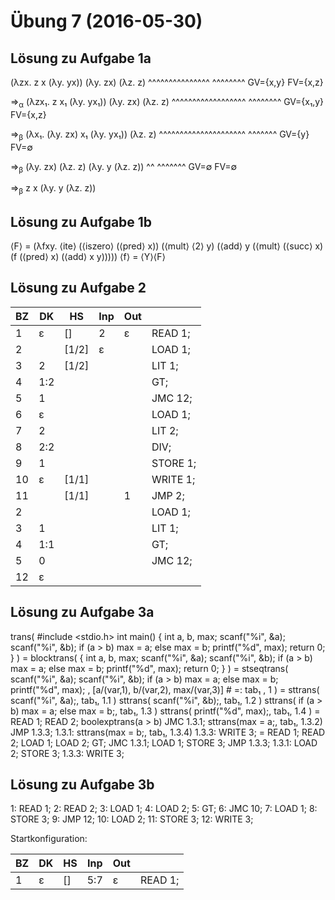 * Übung 7 (2016-05-30)
** Lösung zu Aufgabe 1a
(λzx. z x (λy. yx)) (λy. zx) (λz. z)
   ^^^^^^^^^^^^^^^  ^^^^^^^^
   GV={x,y}         FV={x,z}

⇒_α (λzx₁. z x₁ (λy. yx₁)) (λy. zx) (λz. z)
       ^^^^^^^^^^^^^^^^^^  ^^^^^^^^
       GV={x₁,y}           FV={x,z}

⇒_β (λx₁. (λy. zx) x₁ (λy. yx₁)) (λz. z)
          ^^^^^^^^^^^^^^^^^^^^^  ^^^^^^^
          GV={y}                 FV=∅

⇒_β (λy. zx) (λz. z) (λy. y (λz. z))
         ^^  ^^^^^^^
       GV=∅  FV=∅

⇒_β z x (λy. y (λz. z))

** Lösung zu Aufgabe 1b
⟨F⟩ = (λfxy. ⟨ite⟩ (⟨iszero⟩ (⟨pred⟩ x))
                   (⟨mult⟩ ⟨2⟩ y)
                   (⟨add⟩ y (⟨mult⟩ (⟨succ⟩ x) (f (⟨pred⟩ x) (⟨add⟩ x y)))))
⟨f⟩ = ⟨Y⟩⟨F⟩

** Lösung zu Aufgabe 2
| BZ |  DK | HS    | Inp | Out |          |
|----+-----+-------+-----+-----+----------|
|  1 |   ε | []    | 2   | ε   | READ 1;  |
|  2 |     | [1/2] | ε   |     | LOAD 1;  |
|  3 |   2 | [1/2] |     |     | LIT 1;   |
|  4 | 1:2 |       |     |     | GT;      |
|  5 |   1 |       |     |     | JMC 12;  |
|  6 |   ε |       |     |     | LOAD 1;  |
|  7 |   2 |       |     |     | LIT 2;   |
|  8 | 2:2 |       |     |     | DIV;     |
|  9 |   1 |       |     |     | STORE 1; |
| 10 |   ε | [1/1] |     |     | WRITE 1; |
| 11 |     | [1/1] |     | 1   | JMP 2;   |
|  2 |     |       |     |     | LOAD 1;  |
|  3 |   1 |       |     |     | LIT 1;   |
|  4 | 1:1 |       |     |     | GT;      |
|  5 |   0 |       |     |     | JMC 12;  |
| 12 |   ε |       |     |     |          |

** Lösung zu Aufgabe 3a
  trans( #include <stdio.h>
         int main() {
           int a, b, max;
           scanf("%i", &a);
           scanf("%i", &b);
           if (a > b) max = a;
           else max = b;
           printf("%d", max);
           return 0;
         }                     )
= blocktrans( {
                int a, b, max;
                scanf("%i", &a);
                scanf("%i", &b);
                if (a > b) max = a;
                else max = b;
                printf("%d", max);
                return 0;
              }                     )
= stseqtrans( scanf("%i", &a);
              scanf("%i", &b);
              if (a > b) max = a;
              else max = b;
              printf("%d", max);
            , [a/(var,1), b/(var,2), max/(var,3)]   # =: tab₁
            , 1 )
= sttrans( scanf("%i", &a);, tab₁, 1.1 )
  sttrans( scanf("%i", &b);, tab₁, 1.2 )
  sttrans( if (a > b) max = a;
           else max = b;, tab₁, 1.3 )
  sttrans( printf("%d", max);, tab₁, 1.4 )
= READ 1;
  READ 2;
  boolexptrans(a > b)
  JMC 1.3.1;
  sttrans(max = a;, tab₁, 1.3.2)
  JMP 1.3.3;
  1.3.1: sttrans(max = b;, tab₁, 1.3.4)
  1.3.3: WRITE 3;
= READ 1;
  READ 2;
  LOAD 1; LOAD 2; GT;
  JMC 1.3.1;
  LOAD 1; STORE 3;
  JMP 1.3.3;
  1.3.1: LOAD 2; STORE 3; 
  1.3.3: WRITE 3;

** Lösung zu Aufgabe 3b
 1: READ 1;
 2: READ 2;
 3: LOAD 1;
 4: LOAD 2;
 5: GT;
 6: JMC 10;
 7: LOAD 1;
 8: STORE 3;
 9: JMP 12;
10: LOAD 2;
11: STORE 3;
12: WRITE 3;

Startkonfiguration:
| BZ | DK | HS | Inp | Out |         |
|----+----+----+-----+-----+---------|
|  1 | ε  | [] | 5:7 | ε   | READ 1; |
